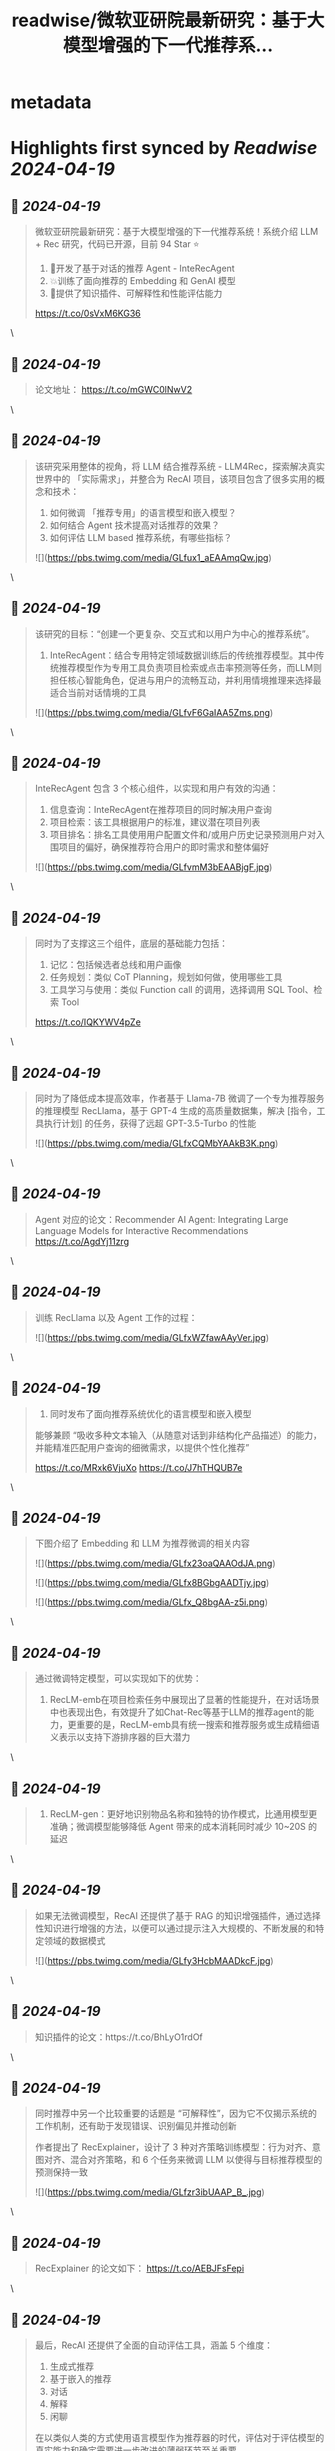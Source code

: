 :PROPERTIES:
:title: readwise/微软亚研院最新研究：基于大模型增强的下一代推荐系...
:END:


* metadata
:PROPERTIES:
:author: [[tuturetom on Twitter]]
:full-title: "微软亚研院最新研究：基于大模型增强的下一代推荐系..."
:category: [[tweets]]
:url: https://twitter.com/tuturetom/status/1781153946180211165
:image-url: https://pbs.twimg.com/profile_images/1033199673035522048/WI-JLSAc.jpg
:END:

* Highlights first synced by [[Readwise]] [[2024-04-19]]
** 📌 [[2024-04-19]]
#+BEGIN_QUOTE
微软亚研院最新研究：基于大模型增强的下一代推荐系统！系统介绍 LLM + Rec 研究，代码已开源，目前 94 Star ⭐️

1. 🤖开发了基于对话的推荐 Agent - InteRecAgent
2. 💥训练了面向推荐的 Embedding 和 GenAI 模型
3. 🥳提供了知识插件、可解释性和性能评估能力

https://t.co/0sVxM6KG36 
#+END_QUOTE\
** 📌 [[2024-04-19]]
#+BEGIN_QUOTE
论文地址：
https://t.co/mGWC0lNwV2 
#+END_QUOTE\
** 📌 [[2024-04-19]]
#+BEGIN_QUOTE
该研究采用整体的视角，将 LLM 结合推荐系统 - LLM4Rec，探索解决真实世界中的 「实际需求」，并整合为 RecAI 项目，该项目包含了很多实用的概念和技术：

1. 如何微调 「推荐专用」的语言模型和嵌入模型？
2. 如何结合 Agent 技术提高对话推荐的效果？
3. 如何评估 LLM based 推荐系统，有哪些指标？ 

![](https://pbs.twimg.com/media/GLfux1_aEAAmqQw.jpg) 
#+END_QUOTE\
** 📌 [[2024-04-19]]
#+BEGIN_QUOTE
该研究的目标：“创建一个更复杂、交互式和以用户为中心的推荐系统”。

1. InteRecAgent：结合专用特定领域数据训练后的传统推荐模型。其中传统推荐模型作为专用工具负责项目检索或点击率预测等任务，而LLM则担任核心智能角色，促进与用户的流畅互动，并利用情境推理来选择最适合当前对话情境的工具 

![](https://pbs.twimg.com/media/GLfvF6GaIAA5Zms.png) 
#+END_QUOTE\
** 📌 [[2024-04-19]]
#+BEGIN_QUOTE
InteRecAgent 包含 3 个核心组件，以实现和用户有效的沟通：

1. 信息查询：InteRecAgent在推荐项目的同时解决用户查询
2. 项目检索：该工具根据用户的标准，建议潜在项目列表
3. 项目排名：排名工具使用用户配置文件和/或用户历史记录预测用户对入围项目的偏好，确保推荐符合用户的即时需求和整体偏好 

![](https://pbs.twimg.com/media/GLfvmM3bEAABjgF.jpg) 
#+END_QUOTE\
** 📌 [[2024-04-19]]
#+BEGIN_QUOTE
同时为了支撑这三个组件，底层的基础能力包括：

1. 记忆：包括候选者总线和用户画像
2. 任务规划：类似 CoT Planning，规划如何做，使用哪些工具
3. 工具学习与使用：类似 Function call 的调用，选择调用 SQL Tool、检索 Tool

https://t.co/IQKYWV4pZe 
#+END_QUOTE\
** 📌 [[2024-04-19]]
#+BEGIN_QUOTE
同时为了降低成本提高效率，作者基于 Llama-7B 微调了一个专为推荐服务的推理模型 RecLlama，基于 GPT-4 生成的高质量数据集，解决 [指令，工具执行计划] 的任务，获得了远超 GPT-3.5-Turbo 的性能 

![](https://pbs.twimg.com/media/GLfxCQMbYAAkB3K.png) 
#+END_QUOTE\
** 📌 [[2024-04-19]]
#+BEGIN_QUOTE
Agent 对应的论文：Recommender AI Agent: Integrating Large Language Models for Interactive Recommendations
https://t.co/AgdYj11zrg 
#+END_QUOTE\
** 📌 [[2024-04-19]]
#+BEGIN_QUOTE
训练 RecLlama 以及 Agent 工作的过程： 

![](https://pbs.twimg.com/media/GLfxWZfawAAyVer.jpg) 
#+END_QUOTE\
** 📌 [[2024-04-19]]
#+BEGIN_QUOTE
2. 同时发布了面向推荐系统优化的语言模型和嵌入模型

能够兼顾 “吸收多种文本输入（从随意对话到非结构化产品描述）的能力，并能精准匹配用户查询的细微需求，以提供个性化推荐”

https://t.co/MRxk6VjuXo
https://t.co/J7hTHQUB7e 
#+END_QUOTE\
** 📌 [[2024-04-19]]
#+BEGIN_QUOTE
下图介绍了 Embedding 和 LLM 为推荐微调的相关内容 

![](https://pbs.twimg.com/media/GLfx23oaQAAOdJA.png) 

![](https://pbs.twimg.com/media/GLfx8BGbgAADTjy.jpg) 

![](https://pbs.twimg.com/media/GLfx_Q8bgAA-z5i.png) 
#+END_QUOTE\
** 📌 [[2024-04-19]]
#+BEGIN_QUOTE
通过微调特定模型，可以实现如下的优势：

1. RecLM-emb在项目检索任务中展现出了显著的性能提升，在对话场景中也表现出色，有效提升了如Chat-Rec等基于LLM的推荐agent的能力，更重要的是，RecLM-emb具有统一搜索和推荐服务或生成精细语义表示以支持下游排序器的巨大潜力 
#+END_QUOTE\
** 📌 [[2024-04-19]]
#+BEGIN_QUOTE
2. RecLM-gen：更好地识别物品名称和独特的协作模式，比通用模型更准确；微调模型能够降低 Agent 带来的成本消耗同时减少 10~20S 的延迟 
#+END_QUOTE\
** 📌 [[2024-04-19]]
#+BEGIN_QUOTE
如果无法微调模型，RecAI 还提供了基于 RAG 的知识增强插件，通过选择性知识进行增强的方法，以便可以通过提示注入大规模的、不断发展的和特定领域的数据模式 

![](https://pbs.twimg.com/media/GLfy3HcbMAADkcF.jpg) 
#+END_QUOTE\
** 📌 [[2024-04-19]]
#+BEGIN_QUOTE
知识插件的论文：https://t.co/BhLyO1rdOf 
#+END_QUOTE\
** 📌 [[2024-04-19]]
#+BEGIN_QUOTE
同时推荐中另一个比较重要的话题是 “可解释性”，因为它不仅揭示系统的工作机制，还有助于发现错误、识别偏见并推动创新

作者提出了 RecExplainer，设计了 3 种对齐策略训练模型：行为对齐、意图对齐、混合对齐策略，和 6 个任务来微调 LLM 以使得与目标推荐模型的预测保持一致 

![](https://pbs.twimg.com/media/GLfzr3ibUAAP_B_.jpg) 
#+END_QUOTE\
** 📌 [[2024-04-19]]
#+BEGIN_QUOTE
RecExplainer 的论文如下：
https://t.co/AEBJFsFepi 
#+END_QUOTE\
** 📌 [[2024-04-19]]
#+BEGIN_QUOTE
最后，RecAI 还提供了全面的自动评估工具，涵盖 5 个维度：

1. 生成式推荐
2. 基于嵌入的推荐
3. 对话
4. 解释
5. 闲聊

在以类似人类的方式使用语言模型作为推荐器的时代，评估对于评估模型的真实能力和确定需要进一步改进的薄弱环节至关重要。 

![](https://pbs.twimg.com/media/GLf0Trhb0AAQbq4.png) 
#+END_QUOTE\